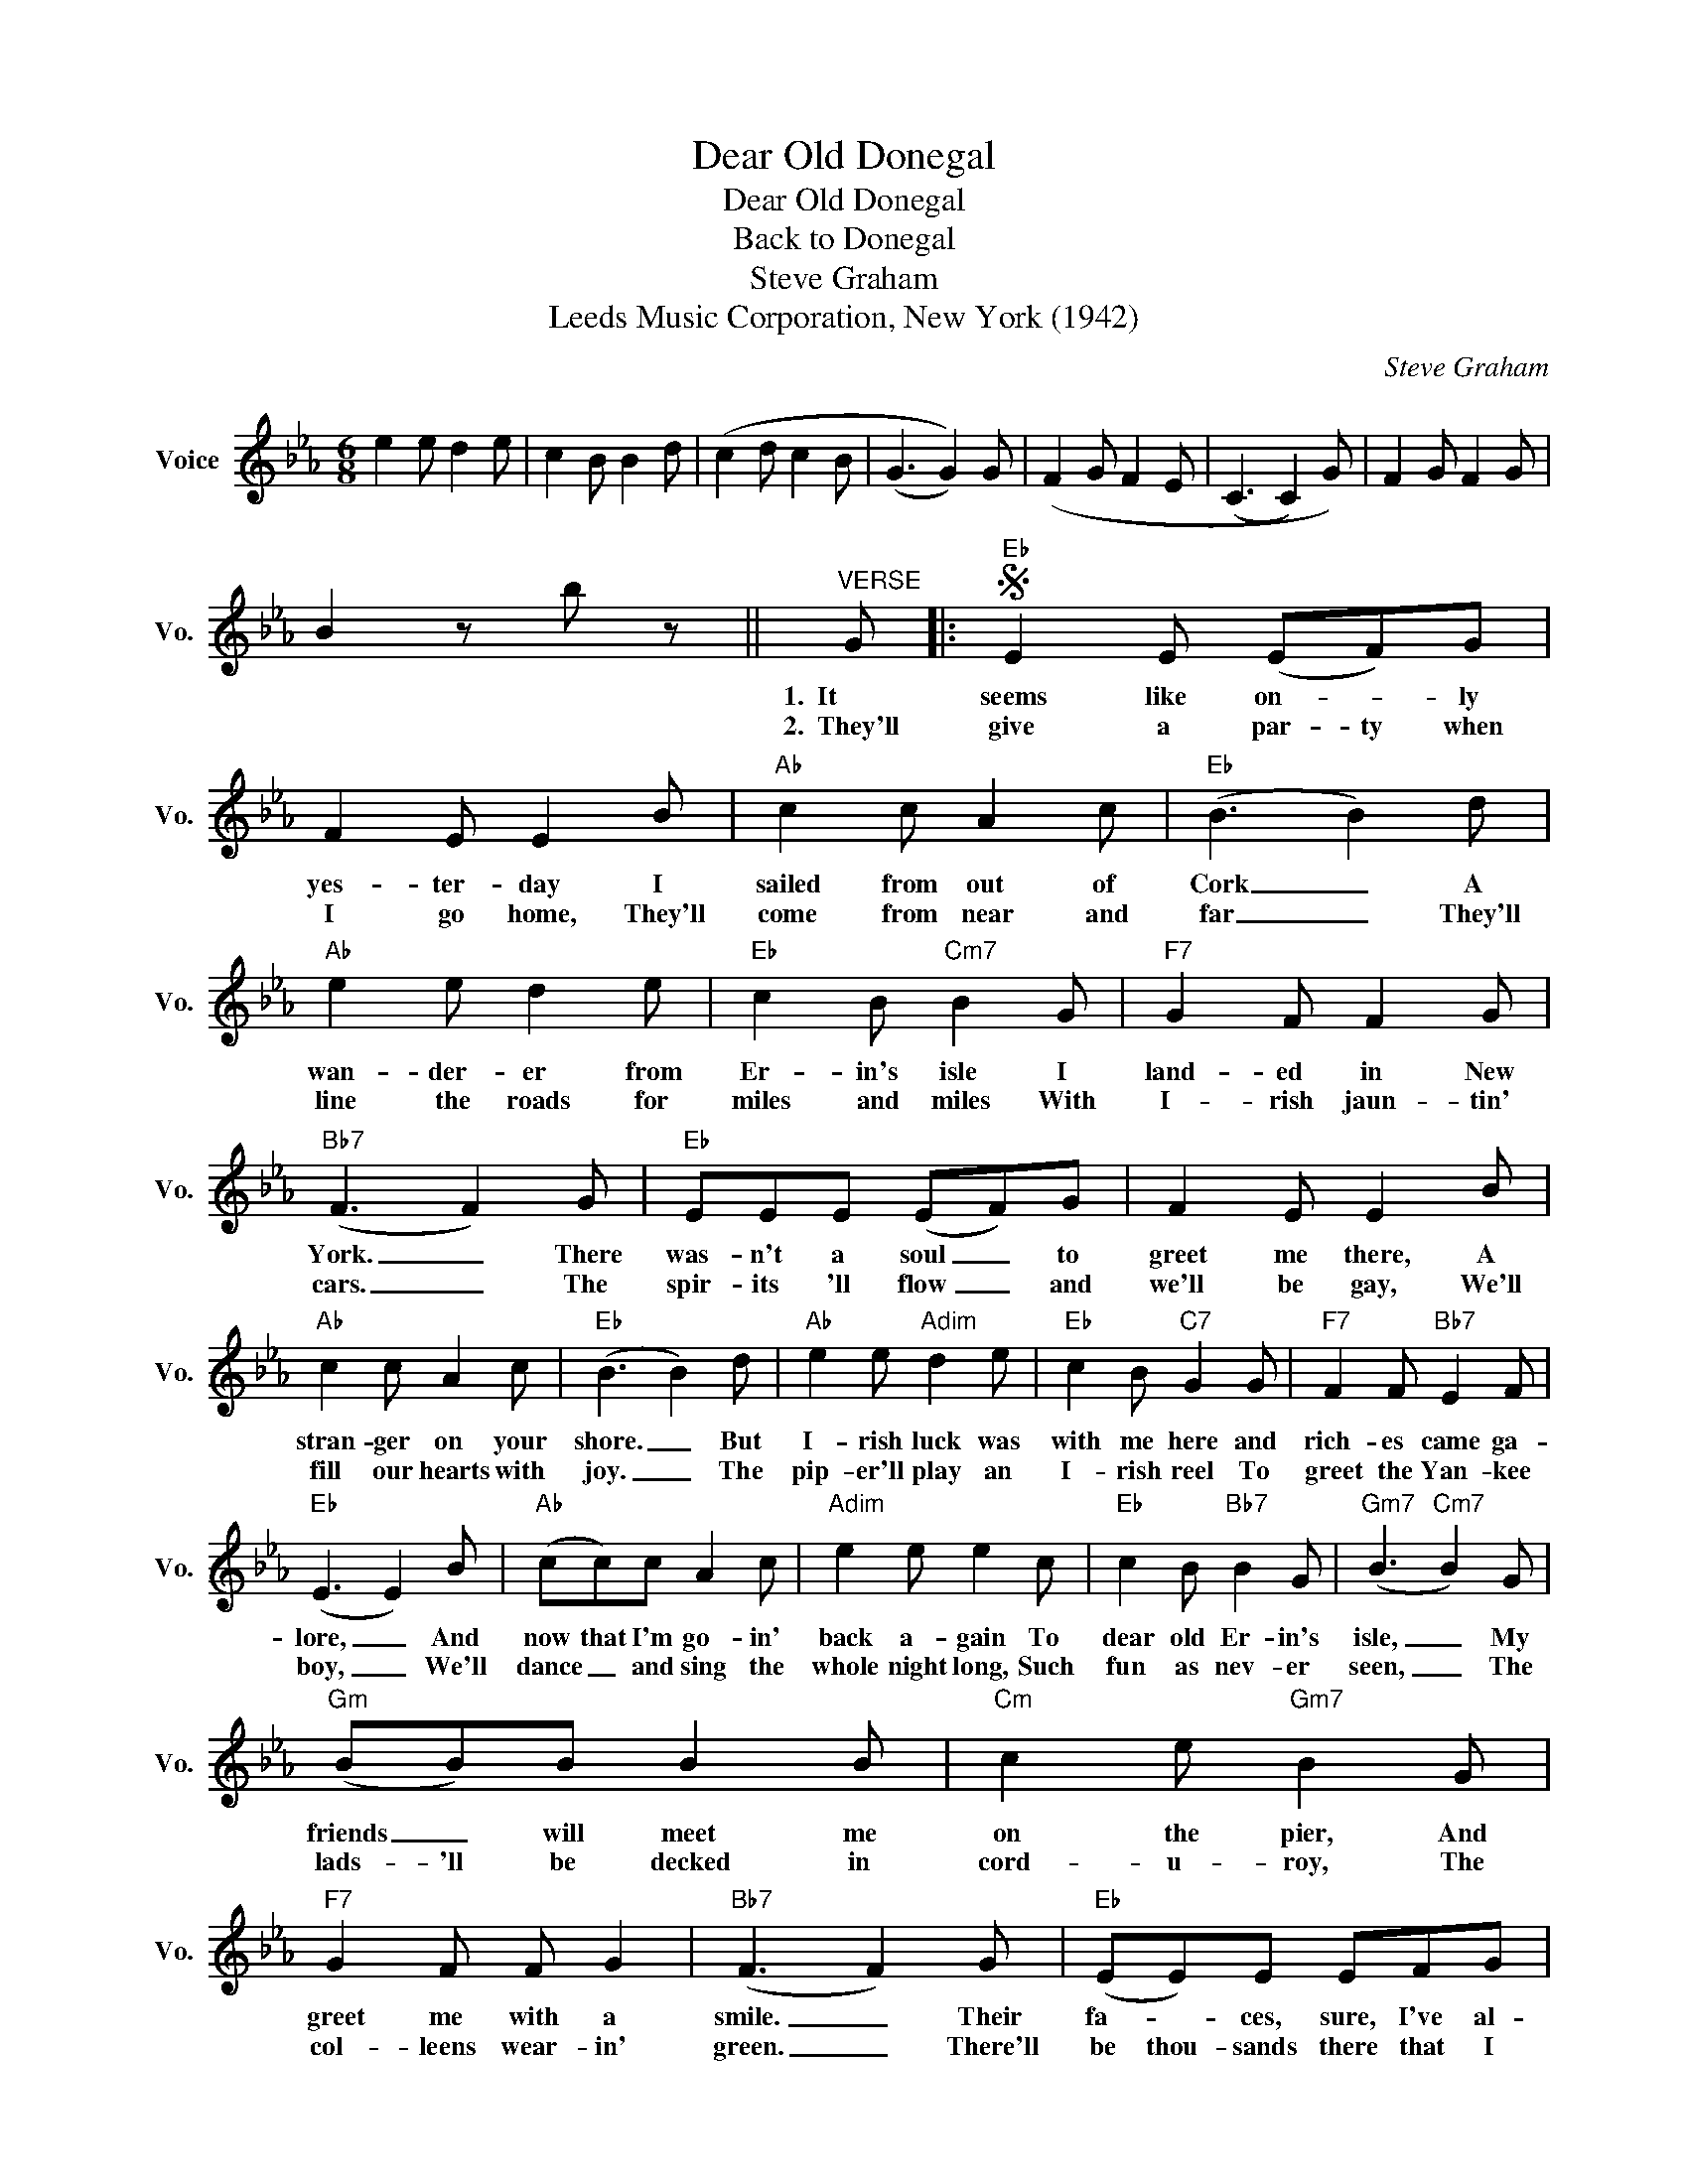 X:1
T:Dear Old Donegal
T:Dear Old Donegal
T:Back to Donegal
T:Steve Graham
T: Leeds Music Corporation, New York (1942)
C:Steve Graham
Z:All Rights Reserved
L:1/8
M:6/8
K:Eb
V:1 treble nm="Voice" snm="Vo."
%%MIDI program 52
%%MIDI control 7 100
%%MIDI control 10 64
V:1
 e2 e d2 e | c2 B B2 d | (c2 d c2 B | (G3 G2)) G | (F2 G F2 E | (C3 C2) G) | F2 G F2 G | %7
w: |||||||
w: |||||||
 B2 z b z ||"^VERSE" G |:S"Eb" E2 E (EF)G | F2 E E2 B |"Ab" c2 c A2 c |"Eb" (B3 B2) d | %13
w: |1.~~It|seems like on- * ly|yes- ter- day I|sailed from out of|Cork _ A|
w: |2.~~They'll|give a par- ty when|I go home, They'll|come from near and|far _ They'll|
"Ab" e2 e d2 e |"Eb" c2 B"Cm7" B2 G |"F7" G2 F F2 G |"Bb7" (F3 F2) G |"Eb" EEE (EF)G | F2 E E2 B | %19
w: wan- der- er from|Er- in's isle I|land- ed in New|York. _ There|was- n't a soul _ to|greet me there, A|
w: line the roads for|miles and miles With|I- rish jaun- tin'|cars. _ The|spir- its 'll flow _ and|we'll be gay, We'll|
"Ab" c2 c A2 c |"Eb" (B3 B2) d |"Ab" e2 e"Adim" d2 e |"Eb" c2 B"C7" G2 G |"F7" F2 F"Bb7" E2 F | %24
w: stran- ger on your|shore. _ But|I- rish luck was|with me here and|rich- es came ga-|
w: fill our hearts with|joy. _ The|pip- er'll play an|I- rish reel To|greet the Yan- kee|
"Eb" (E3 E2) B |"Ab" (cc)c A2 c |"Adim" e2 e e2 c |"Eb" c2 B"Bb7" B2 G |"Gm7" (B3"Cm7" B2) G | %29
w: lore, _ And|now that I'm go- in'|back a- gain To|dear old Er- in's|isle, _ My|
w: boy, _ We'll|dance _ and sing the|whole night long, Such|fun as nev- er|seen, _ The|
"Gm" (BB)B B2 B |"Cm" c2 e"Gm7" B2 G |"F7" G2 F F G2 |"Bb7" (F3 F2) G |"Eb" (EE)E EFG | %34
w: friends _ will meet me|on the pier, And|greet me with a|smile. _ Their|fa- * ces, sure, I've al-|
w: lads- 'll be decked in|cord- u- roy, The|col- leens wear- in'|green. _ There'll|be thou- sands there that I|
"Eb7" F2 E E2 B |"Ab" c2 c A2 c |"Eb" (B3 B)cd |"Ab" eee"Adim" d2 e |"Eb" c2 B"C7" G2 G | %39
w: most for- got I've|been so long a-|way _ But me|mo- ther will in- tro-|duce them all, And|
w: nev- er saw, I've|been so long a-|way _ But me|mo- ther will in- tro-|duce them all, And|
"F7" F2 F"Bb7" E2 F |"Eb" (E3 E2) ||"^REFRAIN" G |"Eb" EEE (EF)G | F2 E E2 B |"Ab" ccc A2 c | %45
w: this to me will|say: _|Shake|hands with your Un- * cle|Mike, me boy, And|here is your sis- ter|
w: this to me will|say: _|_||||
"Eb" (B3 B2) d |"Ab" e2 e d2 e |"Eb" c2 B"Cm7" B2 G |"F7" G2 F F2 G |"Bb7" (F3 F2) G | %50
w: Kate, _ And|there's the girl you|used to swing Down|by the gar- den|gate. _ Shake|
w: |||||
"Eb" E2 E EFG |"Eb7" F (E2 E2) B |"Ab" c2 c A c2 |"Eb" (B3 B)cd |"Ab" e2 e"Adim" d2 e | %55
w: hands with all of the|neigh- bors, * And|kiss the col- leens|all _ You're as|wel- come as the|
w: |||||
"Eb" c2 B"C7" G2 G |"F7" F2 F"Bb7" E2 F |1"Eb" (E3"^to Verse 2" E2) G :|2 %58
w: flow'rs in May To|dear old Don- e-|gal. _ They'll|
w: |||
S"Eb" (E3"^Final Ending" E2) z ||"^PATTER" G |:"Eb""^(optional -- after 2nd verse)" EEE EEE | %61
w: gal. _|1.~~Meet|Bran- i- gan, Flan- ni- gan,|
w: |2.~~|Mad- i- gan, Cad- i- gan,|
"Fm7" EEE"Bb7" CB,B, |"Eb" EEE EEE |"Fm7" CCC"Bb9" D3 |"Eb" EEE EEE |"Fm7" EEE"Bb7" CB,B, | %66
w: Mil- li- gan, Gil- li- gan,|Duf- fy, Mc- Cuf- fy, Ma-|la- chy. Ma- hone,|Raf- fer- ty, Laf- fer- ty,|Don- nel- ly, Con- nel- ly,|
w: Lan- i- han, Flan- i- han,|Fa- gan, O'- Ha- gan, O'-|Hoo- li- han, Flynn,|Shan- i- han, Man- i- han,|Fo- gar- ty, Ho- gar- ty,|
"Ab" EEE"Eb" EEE |1"Bb7" FED"Eb" E3 :|2"Bb7" FED"Eb" E2"^Go to Refrain;\nuse final ending" z |] %69
w: Doo ley, O'- Hoo- ley, Mul-|down- ey, Ma- lone,||
w: Kel- ly, O'- Kel- ly, Mc||Guin- ness, Mc- Guinn.|

